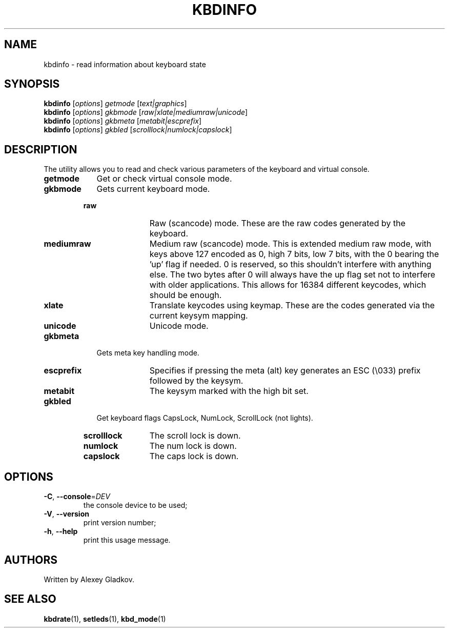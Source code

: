 .TH KBDINFO "1" "June 2019" "kbd"
.SH NAME
kbdinfo \- read information about keyboard state
.SH SYNOPSIS
.B kbdinfo
[\fI\,options\/\fR] \fI\,getmode \/\fR[\fI\,text|graphics\/\fR]
.br
.B kbdinfo
[\fI\,options\/\fR] \fI\,gkbmode \/\fR[\fI\,raw|xlate|mediumraw|unicode\/\fR]
.br
.B kbdinfo
[\fI\,options\/\fR] \fI\,gkbmeta \/\fR[\fI\,metabit|escprefix\/\fR]
.br
.B kbdinfo
[\fI\,options\/\fR] \fI\,gkbled  \/\fR[\fI\,scrolllock|numlock|capslock\/\fR]
.SH DESCRIPTION
The utility allows you to read and check various parameters of the keyboard and
virtual console.
.TP 9
.B getmode
Get or check virtual console mode.
.TP 9
.B gkbmode
Gets current keyboard mode.
.LP
.RS
.TP 12
.B raw
Raw (scancode) mode. These are the raw codes generated by the keyboard.
.TP 12
.B mediumraw
Medium raw (scancode) mode. This is extended medium raw mode, with keys above
127 encoded as 0, high 7 bits, low 7 bits, with the 0 bearing the 'up' flag if
needed. 0 is reserved, so this shouldn't interfere with anything else. The two
bytes after 0 will always have the up flag set not to interfere with older
applications. This allows for 16384 different keycodes, which should be enough.
.TP 12
.B xlate
Translate keycodes using keymap. These are the codes generated via the current
keysym mapping.
.TP 12
.B unicode
Unicode mode.
.RE
.LP
.TP 9
.B gkbmeta
Gets meta key handling mode.
.LP
.RS
.TP 12
.B escprefix
Specifies if pressing the meta (alt) key generates an ESC (\\033) prefix followed by the keysym.
.TP 12
.B metabit
The keysym marked with the high bit set.
.RE
.LP

.TP 9
.B gkbled
Get keyboard flags CapsLock, NumLock, ScrollLock (not lights).
.LP
.RS
.TP 12
.B scrolllock
The scroll lock is down.
.TP 12
.B numlock
The num lock is down.
.TP 12
.B capslock
The caps lock is down.
.RE
.LP
.SH OPTIONS
.TP
\fB\-C\fR, \fB\-\-console\fR=\fI\,DEV\/\fR
the console device to be used;
.TP
\fB\-V\fR, \fB\-\-version\fR
print version number;
.TP
\fB\-h\fR, \fB\-\-help\fR
print this usage message.
.SH AUTHORS
Written by Alexey Gladkov.
.SH "SEE ALSO"
.BR kbdrate (1),
.BR setleds (1),
.BR kbd_mode (1)
